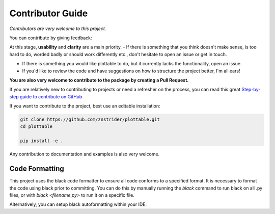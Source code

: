 
Contributor Guide
=================

*Contributors are very welcome to this project.*  

You can contribute by giving feedback:

At this stage, **usability** and **clarity** are a main priority.
- If there is something that you think doesn't make sense, is too hard to do, worded badly or should work differently etc., don't hesitate to open an issue or get in touch.

- If there is something you would like plottable to do, but it currently lacks the functionality, open an issue.

- If you'd like to review the code and have suggestions on how to structure the project better, I'm all ears!

**You are also very welcome to contribute to the package by creating a Pull Request.**

If you are relatively new to contributing to projects or need a refresher on the process, you can read this great `Step-by-step guide to contribute on GitHub <https://www.dataschool.io/how-to-contribute-on-github/>`_ 

If you want to contribute to the project, best use an editable installation:

.. code-block::

    git clone https://github.com/znstrider/plottable.git
    cd plottable

    pip install -e .

Any contribution to documentation and examples is also very welcome.


Code Formatting
---------------

This project uses the black code formatter to ensure all code conforms to a specified format. It is necessary to format the code using black prior to committing. You can do this by manually running the `black` command to run black on all .py files, or with `black <filename.py>` to run it on a specific file.

Alternatively, you can setup black autoformatting within your IDE.